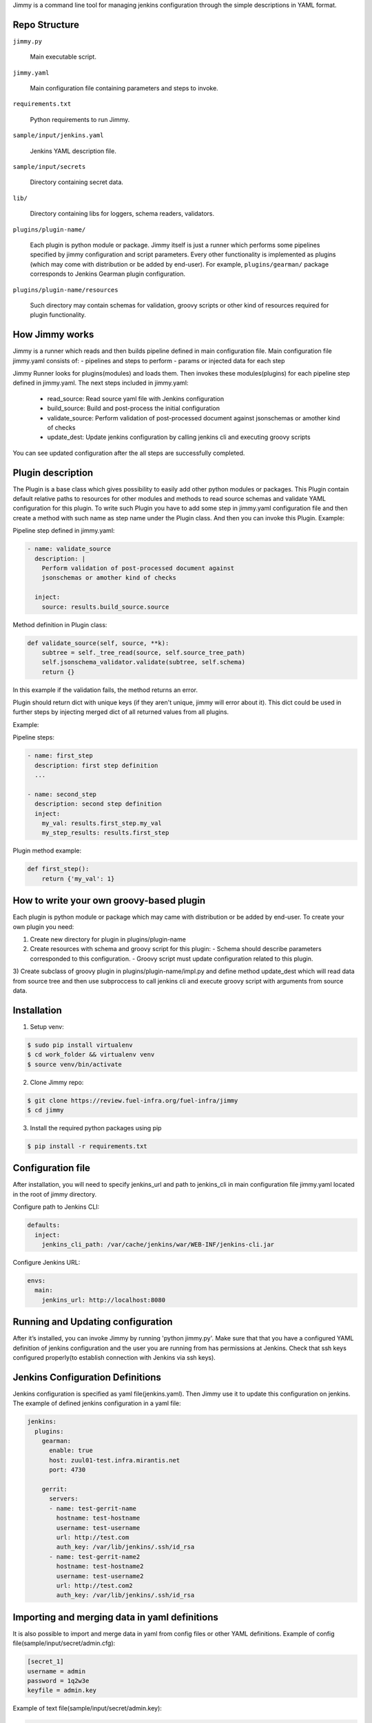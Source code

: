 Jimmy is a command line tool for managing jenkins configuration through the simple
descriptions in YAML format.


Repo Structure
==============

``jimmy.py``

  Main executable script.

``jimmy.yaml``

  Main configuration file containing parameters and steps to invoke.

``requirements.txt``

  Python requirements to run Jimmy.

``sample/input/jenkins.yaml``

  Jenkins YAML description file.

``sample/input/secrets``

  Directory containing secret data.

``lib/``

  Directory containing libs for loggers, schema readers, validators.

``plugins/plugin-name/``

  Each plugin is python module or package. Jimmy itself is just a runner which performs some pipelines
  specified by jimmy configuration and script parameters. Every other functionality is implemented as
  plugins (which may come with distribution or be added by end-user). For example, ``plugins/gearman/``
  package corresponds to Jenkins Gearman plugin configuration.

``plugins/plugin-name/resources``

  Such directory may contain schemas for validation, groovy scripts or other kind of resources required
  for plugin functionality.


How Jimmy works
=============

Jimmy is a runner which reads and then builds pipeline defined in main configuration file. Main configuration
file jimmy.yaml consists of:
- pipelines and steps to perform
- params or injected data for each step

Jimmy Runner looks for plugins(modules) and loads them. Then invokes these modules(plugins) for each pipeline step
defined in jimmy.yaml. The next steps included in jimmy.yaml:

  - read_source: Read source yaml file with Jenkins configuration
  - build_source: Build and post-process the initial configuration
  - validate_source: Perform validation of post-processed document against jsonschemas or amother kind of checks
  - update_dest: Update jenkins configuration by calling jenkins cli and executing groovy scripts

You can see updated configuration after the all steps are successfully completed.


Plugin description
==================
The Plugin is a base class which gives possibility to easily add other python modules or packages.
This Plugin contain default relative paths to resources for other modules and methods to read source schemas and
validate YAML configuration for this plugin. To write such Plugin you have to add some step in jimmy.yaml
configuration file and then create a method with such name as step name under the Plugin class. And then you can
invoke this Plugin.
Example:

Pipeline step defined in jimmy.yaml:

.. code-block:: yaml

    - name: validate_source
      description: |
        Perform validation of post-processed document against
        jsonschemas or amother kind of checks

      inject:
        source: results.build_source.source

Method definition in Plugin class:

.. code-block:: python

    def validate_source(self, source, **k):
        subtree = self._tree_read(source, self.source_tree_path)
        self.jsonschema_validator.validate(subtree, self.schema)
        return {}

In this example if the validation fails, the method returns an error.


Plugin should return dict with unique keys (if they aren't unique, jimmy will error about it). This dict could be used in further
steps by injecting merged dict of all returned values from all plugins.

Example:

Pipeline steps:

.. code-block:: yaml

  - name: first_step
    description: first step definition
    ...

  - name: second_step
    description: second step definition
    inject:
      my_val: results.first_step.my_val
      my_step_results: results.first_step


Plugin method example:

.. code-block:: python

  def first_step():
      return {'my_val': 1}


How to write your own groovy-based plugin
=========================================

Each plugin is python module or package which may came with distribution or be added by end-user.
To create your own plugin you need:

1) Create new directory for plugin in plugins/plugin-name
2) Create resources with schema and groovy script for this plugin:
   - Schema should describe parameters corresponded to this configuration.
   - Groovy script must update configuration related to this plugin.

3) Create subclass of groovy plugin in plugins/plugin-name/impl.py and define method update_dest which will read
data from source tree and then use subproccess to call jenkins cli and execute groovy script with arguments from source data.


Installation
============

1) Setup venv:

.. code-block:: bash

  $ sudo pip install virtualenv
  $ cd work_folder && virtualenv venv
  $ source venv/bin/activate

2) Clone Jimmy repo:

.. code-block:: bash

  $ git clone https://review.fuel-infra.org/fuel-infra/jimmy
  $ cd jimmy

3) Install the required python packages using pip

.. code-block:: bash

  $ pip install -r requirements.txt


Configuration file
==================

After installation, you will need to specify jenkins_url and path to jenkins_cli in main configuration
file jimmy.yaml located in the root of jimmy directory.

Configure path to Jenkins CLI:

.. code-block:: yaml

  defaults:
    inject:
      jenkins_cli_path: /var/cache/jenkins/war/WEB-INF/jenkins-cli.jar

Configure Jenkins URL:

.. code-block:: yaml

  envs:
    main:
      jenkins_url: http://localhost:8080


Running and Updating configuration
==================================

After it’s installed, you can invoke Jimmy by running 'python jimmy.py'. Make sure that that you have
a configured YAML definition of jenkins configuration and the user you are running from has permissions
at Jenkins. Check that ssh keys configured properly(to establish connection with Jenkins via ssh keys).


Jenkins Configuration Definitions
=================================

Jenkins configuration is specified as yaml file(jenkins.yaml). Then Jimmy use it to update this configuration on jenkins.
The example of defined jenkins configuration in a yaml file:

.. code-block:: yaml

  jenkins:
    plugins:
      gearman:
        enable: true
        host: zuul01-test.infra.mirantis.net
        port: 4730

      gerrit:
        servers:
        - name: test-gerrit-name
          hostname: test-hostname
          username: test-username
          url: http://test.com
          auth_key: /var/lib/jenkins/.ssh/id_rsa
        - name: test-gerrit-name2
          hostname: test-hostname2
          username: test-username2
          url: http://test.com2
          auth_key: /var/lib/jenkins/.ssh/id_rsa


Importing and merging data in yaml definitions
==============================================

It is also possible to import and merge data in yaml from config files or other YAML definitions.
Example of config file(sample/input/secret/admin.cfg):

.. code-block:: ini

  [secret_1]
  username = admin
  password = 1q2w3e
  keyfile = admin.key

Example of text file(sample/input/secret/admin.key):

.. code-block::

  -----BEGIN RSA PRIVATE KEY-----
  ..some data...
  -----END RSA PRIVATE KEY-----


Then in yaml definitions you can import or merge data from different configs and yamls.
Importing data from cfg(admin.cfg):

.. code-block:: yaml

  gerrit:
    servers:
    - name: test-gerrit-name
      hostname: test-hostname
      username: !import-from-cfg:
        sample/input/secret/admin.cfg:secret_1:username
      url: http://test.com
      private_key: !import-from-cfg:
        sample/input/secret/admin.cfg:secret_1:keyfile


You can import key(admin.key) directly:

.. code-block:: yaml

  gerrit:
    servers:
    - hostname: test-hostname
      private_key: !include-relative-text:
        sample/input/secret/admin.key


Merge configs and yamls:

.. code-block:: yaml

  gerrit:
    servers:
        !merge:
          - !include-yaml:  jimmy-configs/includes/gerrit-trigger.yaml
          - !include-conf:  sample/input/admin.cfg


Include other yamls:

.. code-block:: yaml

  gerrit:
    servers:
      include:
          !include-relative-yaml:
            ./include.yaml
